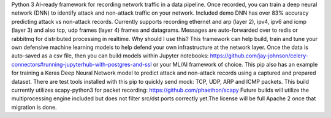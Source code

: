 Python 3 AI-ready framework for recording network traffic in a data pipeline. Once recorded, you can train a deep neural network (DNN) to identify attack and non-attack traffic on your network. Included demo DNN has over 83% accuracy predicting attack vs non-attack records. Currently supports recording ethernet and arp (layer 2), ipv4, ipv6 and icmp (layer 3) and also tcp, udp frames (layer 4) frames and datagrams. Messages are auto-forwarded over to redis or rabbitmq for distributed processing in realtime. 
Why should I use this? This framework can help build, train and tune your own defensive machine learning models to help defend your own infrastructure at the network layer. Once the data is auto-saved as a csv file, then you can build models within Jupyter notebooks: https://github.com/jay-johnson/celery-connectors#running-jupyterhub-with-postgres-and-ssl or your ML/AI framework of choice. 
This pip also has an example for training a Keras Deep Neural Network model to predict attack and non-attack records using a captured and prepared dataset. 
There are test tools installed with this pip to quickly send mock: TCP, UDP, ARP and ICMP packets. 
This build currently utilizes scapy-python3 for packet recording: https://github.com/phaethon/scapy 
Future builds will utilize the multiprocessing engine included but does not filter src/dst ports correctly yet.The license will be full Apache 2 once that migration is done.

